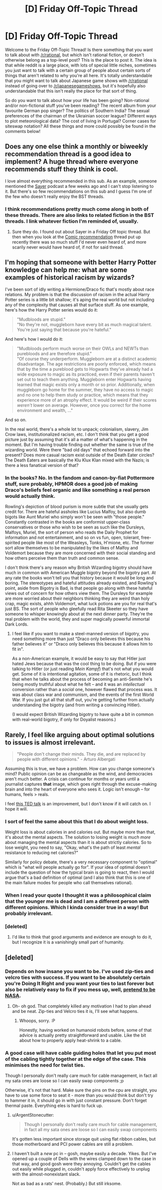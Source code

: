 #+TITLE: [D] Friday Off-Topic Thread

* [D] Friday Off-Topic Thread
:PROPERTIES:
:Author: AutoModerator
:Score: 17
:DateUnix: 1446217573.0
:DateShort: 2015-Oct-30
:END:
Welcome to the Friday Off-Topic Thread! Is there something that you want to talk about with [[/r/rational]], but which isn't rational fiction, or doesn't otherwise belong as a top-level post? This is the place to post it. The idea is that while reddit is a large place, with lots of special little niches, sometimes you just want to talk with a certain group of people about certain sorts of things that aren't related to why you're all here. It's totally understandable that you might want to talk about Japanese game shows with [[/r/rational]] instead of going over to [[/r/japanesegameshows]], but it's hopefully also understandable that this isn't really the place for that sort of thing.

So do you want to talk about how your life has been going? Non-rational and/or non-fictional stuff you've been reading? The recent album from your favourite German pop singer? The politics of Southern India? The sexual preferences of the chairman of the Ukrainian soccer league? Different ways to plot meteorological data? The cost of living in Portugal? Corner cases for siteswap notation? All these things and more could possibly be found in the comments below!


** Does any one else think a monthly or biweekly recommendation thread is a good idea to implement? A huge thread where everyone recommends stuff they think is cool.

I love almost everything recommended in this sub. As an example, someone mentioned the [[http://geeklyinc.com/sayer-episode-1-while-you-are-still-paralyzed/][Sayer]] podcast a few weeks ago and I can't stop listening to it. But there's so few recommendations on this sub and I guess I'm one of the few who doesn't really enjoy the BST threads.
:PROPERTIES:
:Author: Magodo
:Score: 17
:DateUnix: 1446224053.0
:DateShort: 2015-Oct-30
:END:

*** I think recommendations pretty much come along in both of these threads. There are also links to related fiction in the BST threads. I link whatever fiction I'm reminded of, usually.
:PROPERTIES:
:Author: Transfuturist
:Score: 7
:DateUnix: 1446230496.0
:DateShort: 2015-Oct-30
:END:

**** Sure they do. I found out about Sayer in a Friday Off topic thread. But then when you look at the [[https://www.reddit.com/r/rational/comments/3q52bz/comic_recommendation_thread/][Comic recommendation]] thread put up recently there was so much stuff I'd never even heard of, and more scarily never would have heard of, if not for said thread.
:PROPERTIES:
:Author: Magodo
:Score: 3
:DateUnix: 1446270456.0
:DateShort: 2015-Oct-31
:END:


** I'm hoping that someone with better Harry Potter knowledge can help me: what are some examples of historical racism by wizards?

I've been sort of idly writing a Hermione/Draco fic that's mostly about race relations. My problem is that the discussion of racism in the actual Harry Potter series is a little bit shallow; it's aping the real world but not including any of the complexity that causes all that surface stuff. As one example, here's how the Harry Potter series would do it:

#+begin_quote
  "Mudbloods are stupid."\\
  "No they're not, muggleborn have every bit as much magical talent. You're just saying that because you're hateful."
#+end_quote

And here's how I would do it:

#+begin_quote
  "Mudbloods perform much worse on their OWLs and NEWTs than purebloods and are therefore stupid."\\
  "Of course they underperform. Muggleborn are at a distinct academic disadvantage. The age restrictions are poorly enforced, which means that by the time a pureblood gets to Hogwarts they've already had a wide exposure to magic as its practiced, even if their parents haven't set out to teach them anything. Muggleborn enter Hogwarts having learned that magic exists only a month or so prior. Additionally, when muggleborn go home for the summer, they have no access to magic and no one to help them study or practice, which means that they experience more of an atrophy effect. It would be weird if their scores /weren't/ lower on average. However, once you correct for the home environment and wealth, ..."
#+end_quote

And so on.

In the real world, there's a whole lot to unpack; colonialism, slavery, Jim Crow laws, institutionalized racism, etc. I don't think that you get a good picture just by assuming that it's all a matter of what's happening in the moment. But I'm having trouble finding out whether the same is true of the wizarding world. Were there "bad old days" that echoed forward into the present? Does more casual racism exist outside of the Death Eater circles? The Death Eaters are basically the Klu Klux Klan mixed with the Nazis; is there a less fanatical version of that?
:PROPERTIES:
:Author: alexanderwales
:Score: 10
:DateUnix: 1446229835.0
:DateShort: 2015-Oct-30
:END:

*** In the books? No. In the fandom and canon-by-fiat Pottermore stuff, sure probably, HPMOR does a good job of making Draco's beliefs feel organic and like something a real person would actually think.

Rowling's depiction of blood purism is more subtle that she usually gets credit for. There are hateful assholes like Lucius Malfoy, but also dumb bigots like Aunt Muriel who simply won't be seen with "those people." Constantly contrasted in the books are conformist upper-class conservatives or those who wish to be seen as such like the Dursleys, Malfoys, Muriel, the sort of person who reads the Daily Prophet for information and not entertainment, and so on vs fun, open, tolerant, free-spirited people like most of the Weasleys, Tonks, H'mione, etc. The former sort allow themselves to be manipulated by the likes of Malfoy and Voldemort because they are more concerned with their social standing and how others perceive them than truth and common sense.

I don't think there's any reason why British Wizarding bigotry should have much in common with American Muggle bigotry beyond the bigotry part. At any rate the books won't tell you that history because it would be long and boring. The stereotypes and hateful attitudes already existed, and Rowling's point, aside from Bigotry is Bad, is that people go along with these hateful views out of concern for how others view them. The Dursleys for example are more worried about their neighbors thinking they are weird than holy crap, magic exists, ahhh Voldemort, what luck potions are you for real that's just BS. The sort of people who gleefully read Rita Skeeter so they have someone to whisper knowingly about at the next dinner party. They're the real problem with the world, they and super magically powerful immortal Dark Lords.
:PROPERTIES:
:Score: 15
:DateUnix: 1446231698.0
:DateShort: 2015-Oct-30
:END:

**** I feel like if you want to make a steel-manned version of bigotry, you need something more than just "Draco only believes this because his father believes it" or "Draco only believes this because it allows him to fit in".

As a non-American example, it would be easy to say that Hitler just hated Jews because that was the cool thing to be doing. But if you were talking to Hitler (or just reading /Mein Kampf/) that's not what you would get. Some of it is intentional agitation, some of it is rhetoric, but I think that when he talks about the process of becoming an anti-Semite he's being mostly truthful about what he felt -- and it was an /intellectual/ conversion rather than a /social/ one, however flawed that process was. It was about class war and communism, and the events of the first World War. If you just gut all that stuff out, you're getting further from actually understanding the bigotry (and from writing a convincing Hitler).

(I would expect British Wizarding bigotry to have quite a bit in common with real-world bigotry, if only for Doyalist reasons.)
:PROPERTIES:
:Author: alexanderwales
:Score: 10
:DateUnix: 1446235546.0
:DateShort: 2015-Oct-30
:END:


** Rarely, I feel like arguing about optimal solutions to issues is almost irrelevant.

#+begin_quote
  "People don't change their minds. They die, and are replaced by people with different opinions." - Arturo Albergati
#+end_quote

Assuming this is true, we have a problem. How can you change someone's mind? Public opinion can be as changeable as the wind, and democracies aren't much better. A crisis can continue for months or years until a journalist captures *that* image, which goes right through the excuse-making brain and into the heart of everyone who sees it. Logic isn't enough -- for humans, feels > reals.

I feel [[https://www.youtube.com/watch?v=iXHil1TPxvA][this TED talk]] is an improvement, but I don't know if it will catch on. I hope it will.
:PROPERTIES:
:Author: AmeteurOpinions
:Score: 6
:DateUnix: 1446228985.0
:DateShort: 2015-Oct-30
:END:

*** I sort of feel the same about this that I do about weight loss.

Weight loss is about calories in and calories out. But maybe more than that, it's about the mental aspects. The solution to losing weight is /much more/ about managing the mental aspects than it is about strictly calories. So to lose weight, you need to say, "Okay, what's the path of least /mental/ resistance to reducing net calories?"

Similarly for policy debate, there's a very necessary component to "optimal" which is "what will people actually go for". If your idea of optimal doesn't include the question of how the typical brain is going to react, then I would argue that's a bad definition of optimal (and I also think that this is one of the main failure modes for people who call themselves rational).
:PROPERTIES:
:Author: alexanderwales
:Score: 10
:DateUnix: 1446231031.0
:DateShort: 2015-Oct-30
:END:


*** When I read your quote I thought it was a philosophical claim that the younger me is dead and I am a different person with different opinions. Which I kinda consider true in a way! But probably irrelevant.
:PROPERTIES:
:Author: Pluvialis
:Score: 2
:DateUnix: 1446229868.0
:DateShort: 2015-Oct-30
:END:


*** [deleted]
:PROPERTIES:
:Score: 1
:DateUnix: 1446272084.0
:DateShort: 2015-Oct-31
:END:

**** I'd like to think that good arguments and evidence are enough to do it, but I recognize it is a vanishingly small part of humanity.
:PROPERTIES:
:Author: AmeteurOpinions
:Score: 2
:DateUnix: 1446295662.0
:DateShort: 2015-Oct-31
:END:


** [deleted]
:PROPERTIES:
:Score: 5
:DateUnix: 1446218259.0
:DateShort: 2015-Oct-30
:END:

*** Depends on how insane you want to be. I've used zip-ties and velcro ties with success. If you want to be absolutely certain you're Doing It Right and you want your ties to last forever but also be relatively easy to fix if you mess up, well, [[https://www.hq.nasa.gov/office/codeq/doctree/87394.pdf][pretend to be NASA]].
:PROPERTIES:
:Author: Vebeltast
:Score: 6
:DateUnix: 1446219204.0
:DateShort: 2015-Oct-30
:END:

**** Oh- oh god. That completely killed any motivation I had to plan ahead and be neat. Zip-ties and Velcro ties it is, I'll see what happens.
:PROPERTIES:
:Author: whywhisperwhy
:Score: 2
:DateUnix: 1446221139.0
:DateShort: 2015-Oct-30
:END:

***** Whoops, sorry. :P

Honestly, having worked on humanoid robots before, some of that advice is actually pretty straightforward and usable. Like the bit about how to properly apply heat-shrink to a cable.
:PROPERTIES:
:Author: Vebeltast
:Score: 4
:DateUnix: 1446223844.0
:DateShort: 2015-Oct-30
:END:


*** A good case will have cable guiding holes that let you put most of the cabling tightly together at the edge of the case. This minimises the need for twist ties.

Though I personally don't really care much for cable management, in fact all my sata ones are loose so I can easily swap components ;p

Otherwise, it's not that hard. Make sure the pins on the cpu are straight, you have to use some force to seat it - more than you would think but don't try to hammer it in, it should go in with just constant pressure. Don't forget thermal paste. Everything eles is hard to fuck up.
:PROPERTIES:
:Author: Anderkent
:Score: 5
:DateUnix: 1446218672.0
:DateShort: 2015-Oct-30
:END:

**** u/ArgentStonecutter:
#+begin_quote
  Though I personally don't really care much for cable management, in fact all my sata ones are loose so I can easily swap components
#+end_quote

It's gotten less important since storage quit using flat ribbon cables, but those motherboard and PCI power cables are still a problem.
:PROPERTIES:
:Author: ArgentStonecutter
:Score: 4
:DateUnix: 1446218911.0
:DateShort: 2015-Oct-30
:END:


**** I haven't built a /new/ pc in -- gosh, maybe easily a decade. Yikes. But I've opened up a couple of Dells with the wires clamped down to the case in that way, and good gosh were they annoying. Couldn't get the cables out easily while plugged in, couldn't apply force effectively to unplug with the almost-nonexistant slack.

Not as bad as a rats' nest. (Probably.) But still irksome.
:PROPERTIES:
:Author: iamthelowercase
:Score: 1
:DateUnix: 1446264488.0
:DateShort: 2015-Oct-31
:END:


**** YES, remember the thermal paste!! (I almost forgot it last build.)
:PROPERTIES:
:Author: MoralRelativity
:Score: 1
:DateUnix: 1446277624.0
:DateShort: 2015-Oct-31
:END:


*** I wouldn't use twist-ties. Velcro or zip-ties. Velcro has the advantage of being easy to adjust. Zip-ties are more compact and neater, but once they're in you have to cut them off.

One compromise might be beaded cable ties, like [[http://www.delcity.net/images/photos/19015205_Primary.jpg][this]].
:PROPERTIES:
:Author: ArgentStonecutter
:Score: 2
:DateUnix: 1446218599.0
:DateShort: 2015-Oct-30
:END:


*** I got velcro cable ties which are pretty handy, haven't tried them inside a PC yet though.
:PROPERTIES:
:Author: bbrazil
:Score: 1
:DateUnix: 1446218604.0
:DateShort: 2015-Oct-30
:END:


*** Vecro ties.
:PROPERTIES:
:Author: MoralRelativity
:Score: 1
:DateUnix: 1446277557.0
:DateShort: 2015-Oct-31
:END:


** I just got my hair dyed. It takes a really really long time to set. Soon enough though, my aesthetic will be complete and I will be invincible.
:PROPERTIES:
:Author: Colonel_Fedora
:Score: 6
:DateUnix: 1446228512.0
:DateShort: 2015-Oct-30
:END:

*** Did you dye it in glue and set it in the shape of a fedora?
:PROPERTIES:
:Author: Transfuturist
:Score: 6
:DateUnix: 1446229830.0
:DateShort: 2015-Oct-30
:END:

**** I set it in the shape of blue.
:PROPERTIES:
:Author: Colonel_Fedora
:Score: 5
:DateUnix: 1446255253.0
:DateShort: 2015-Oct-31
:END:


*** Which aesthetic is this?
:PROPERTIES:
:Score: 2
:DateUnix: 1446231839.0
:DateShort: 2015-Oct-30
:END:

**** I'll let you know when it's complete.
:PROPERTIES:
:Author: Colonel_Fedora
:Score: 1
:DateUnix: 1446255282.0
:DateShort: 2015-Oct-31
:END:

***** Pics or it didn't happen.
:PROPERTIES:
:Author: MoralRelativity
:Score: 1
:DateUnix: 1446277449.0
:DateShort: 2015-Oct-31
:END:

****** [[https://41.media.tumblr.com/f3ec29696b7e95453da46ace47643528/tumblr_nx26h9A4gC1r2y8qyo1_540.jpg][If you insist.]]
:PROPERTIES:
:Author: Colonel_Fedora
:Score: 4
:DateUnix: 1446284123.0
:DateShort: 2015-Oct-31
:END:

******* Hahaha, thanks. I really didn't think you'd bother. Nice hair. Congratulations on becoming invincible.
:PROPERTIES:
:Author: MoralRelativity
:Score: 3
:DateUnix: 1446363789.0
:DateShort: 2015-Nov-01
:END:


** How do I best word a [[http://www.d20pfsrd.com/magic/all-spells/d/divination][Divination]] to find someone who may or may not be dead? I know the guy's name and I suspect he is behind the construction of a secret mutant army and a simulacrum of the current king.
:PROPERTIES:
:Author: Reasonableviking
:Score: 3
:DateUnix: 1446225655.0
:DateShort: 2015-Oct-30
:END:

*** "Which direction should I head at a constant rate of <distance> per second to encounter, in exactly <timeframe>, the person whom I suspect to be behind the construction of a secret mutant army and a simulacrum of the current king and is named <name>."
:PROPERTIES:
:Author: GaBeRockKing
:Score: 3
:DateUnix: 1446262284.0
:DateShort: 2015-Oct-31
:END:


*** I'm a fan of setup/question structure, myself. It allows for cleaner grammar and therefore easier reasoning. Maybe something like this:

There is a person named Bob who has [descriptive traits]. I suspect he is behind the construction of a secret mutant army and a simulacrum of the current king. There is a location X which has GPS coordinates. If Bob is dead, then X has the coordinates -1,-1. If Bob is alive, then X has the coordinates that I can reach in the minimum time that would, in the moment I reached them, put me within 2 meters of Bob. My divination question is: what are the coordinates of X?"

EDIT: typos.
:PROPERTIES:
:Author: eaglejarl
:Score: 3
:DateUnix: 1446269991.0
:DateShort: 2015-Oct-31
:END:

**** I assume if you were actually going to ask this you'd include a "just in case he's now a Lich, construct, other miscellaneous possibly "not alive"" clause of some kind?
:PROPERTIES:
:Author: LeonCross
:Score: 1
:DateUnix: 1446278387.0
:DateShort: 2015-Oct-31
:END:

***** Good point, I hadn't thought of that. Still, if the oracle answered "mu" that would tell you he was neither alive nor dead.
:PROPERTIES:
:Author: eaglejarl
:Score: 1
:DateUnix: 1446302329.0
:DateShort: 2015-Oct-31
:END:


** How about "Friday Off-Topic & Recommendation Thread"?
:PROPERTIES:
:Author: MoralRelativity
:Score: 2
:DateUnix: 1446277760.0
:DateShort: 2015-Oct-31
:END:

*** Some recommendations I've made previously on this subreddit:

- /[[http://np.reddit.com/r/rational/comments/37k3vf/dcrt_sailor_nothing_same_author_as_floating_point/][Sailor Nothing]]/

- [[http://np.reddit.com/r/rational/comments/2ki3ey/eduffthe_einstein_paradox_conned_again_watson/][/The Einstein Paradox/ and /Conned Again, Watson!/]]

- /[[http://np.reddit.com/r/rational/comments/2ket47/rthfrunelords/][The Runelords]]/
:PROPERTIES:
:Author: ToaKraka
:Score: 3
:DateUnix: 1446303933.0
:DateShort: 2015-Oct-31
:END:

**** Thanks!
:PROPERTIES:
:Author: MoralRelativity
:Score: 2
:DateUnix: 1446363562.0
:DateShort: 2015-Nov-01
:END:


** Just started cognitive behaviour therapy. It's far simpler and more direct than I expected, but looking back it makes a lot of sense to have it be so seeing as anything long or complicated will be more likely to be ignored by people with depression.

Also, can anyone think of a good way to describe what rationalism is to normal people in a couple of sentences?
:PROPERTIES:
:Author: FuguofAnotherWorld
:Score: 2
:DateUnix: 1446320419.0
:DateShort: 2015-Oct-31
:END:

*** u/deleted:
#+begin_quote
  Also, can anyone think of a good way to describe what rationalism is to normal people in a couple of sentences?
#+end_quote

"Machine learning as a worldview".
:PROPERTIES:
:Score: 2
:DateUnix: 1446334758.0
:DateShort: 2015-Nov-01
:END:


*** "Uncomfortable truth after uncomfortable truth that's going to leave you feeling arrogantly more intelligent, or depressed about the intrinsic lack of meaning to life. Or both. Fingers crossed."
:PROPERTIES:
:Author: Kishoto
:Score: 2
:DateUnix: 1446440629.0
:DateShort: 2015-Nov-02
:END:


** Do you prefer the shape of Australia or of Britain (the islands, not the countries)?

--------------

I think I prefer Australia's shape, myself. The rectangular outlines of its western coast, the Gulf of Carpentaria, and the "Top End" (in addition to the amazingly-triangular Cape York Peninsula) look particularly nice to me, while its other coasts are pleasingly smooth in their curves (with the rather glaring exceptions of Spencer Gulf and Gulf St. Vincent in the south...).

On the other hand, Britain looks far more irregular and haphazard. Elongated southwestern England and vaguely-rectangular Wales and northernmost Scotland are fairly interesting to look at, as is rounded East Anglia--but the zig-zag in southern Scotland, and the fragmented nature of Scotland's western coast ("[[https://en.wikipedia.org/wiki/Kingdom_of_the_Isles][Kingdom of the Isles]]" indeed!), definitely put me off.

--------------

(Playing [[http://www.reddit.com/r/paradoxplaza][grand-strategy games]] for [[http://imgur.com/a/abX8X][hundreds]] of [[http://imgur.com/a/sOdoW][hours]] really forces you to look at the shapes of places...)
:PROPERTIES:
:Author: ToaKraka
:Score: 2
:DateUnix: 1446228304.0
:DateShort: 2015-Oct-30
:END:

*** I suspect you're entering these answers into your spreadsheet like with your other friends.

I prefer the UK. The coasts are more irregular, and it's smaller, too, which emphasizes the coasts. It has such a lovely British shape. If I were going on maximum perimeter, I would pick Norway, but the UK is more irregular on a macro scale.
:PROPERTIES:
:Author: Transfuturist
:Score: 2
:DateUnix: 1446230305.0
:DateShort: 2015-Oct-30
:END:

**** u/ToaKraka:
#+begin_quote
  I suspect you're entering these answers into your spreadsheet like with your other friends.
#+end_quote

No, the spreadsheets are just for recording whether or not a question has been answered--I don't take the time to re-type the answers that are given to me in a separate document! In any event, I'm not keeping any spreadsheets for questions on this subreddit--this is just a side activity.
:PROPERTIES:
:Author: ToaKraka
:Score: 1
:DateUnix: 1446230498.0
:DateShort: 2015-Oct-30
:END:


** For this Halloween, I recommend that people here watch the Twilight Zone episode Nothing In the Dark. Vintage, genuine deathist propaganda; it's spooky in the same way totalitarian propaganda is.
:PROPERTIES:
:Author: LiteralHeadCannon
:Score: 2
:DateUnix: 1446242252.0
:DateShort: 2015-Oct-31
:END:

*** u/deleted:
#+begin_quote
  Nothing In the Dark
#+end_quote

Ugh. Not being so afraid of death that you avoid /living/ is one thing. The casual fucking assumption that you'll have a conscious afterlife is another.
:PROPERTIES:
:Score: 2
:DateUnix: 1446244236.0
:DateShort: 2015-Oct-31
:END:
